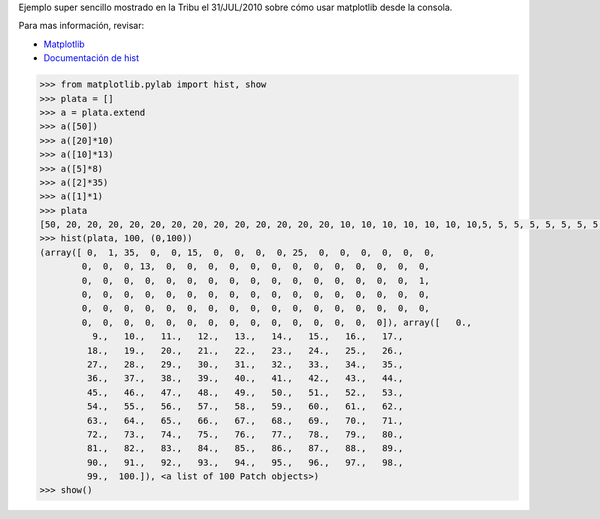 .. title: Cómo generar un histograma


Ejemplo super sencillo mostrado en la Tribu el 31/JUL/2010 sobre cómo usar matplotlib desde la consola.

Para mas información, revisar:

* Matplotlib_

* `Documentación de hist`_

.. code-block:: python

    >>> from matplotlib.pylab import hist, show
    >>> plata = []
    >>> a = plata.extend
    >>> a([50])
    >>> a([20]*10)
    >>> a([10]*13)
    >>> a([5]*8)
    >>> a([2]*35)
    >>> a([1]*1)
    >>> plata
    [50, 20, 20, 20, 20, 20, 20, 20, 20, 20, 20, 20, 20, 20, 10, 10, 10, 10, 10, 10, 10,5, 5, 5, 5, 5, 5, 5, 5, 5, 5, 5, 2, 2, 2, 2, 2, 2, 2, 2, 2, 2, 2, 2, 2, 2, 2, 2, 2,
    >>> hist(plata, 100, (0,100))
    (array([ 0,  1, 35,  0,  0, 15,  0,  0,  0,  0, 25,  0,  0,  0,  0,  0,  0,
            0,  0,  0, 13,  0,  0,  0,  0,  0,  0,  0,  0,  0,  0,  0,  0,  0,
            0,  0,  0,  0,  0,  0,  0,  0,  0,  0,  0,  0,  0,  0,  0,  0,  1,
            0,  0,  0,  0,  0,  0,  0,  0,  0,  0,  0,  0,  0,  0,  0,  0,  0,
            0,  0,  0,  0,  0,  0,  0,  0,  0,  0,  0,  0,  0,  0,  0,  0,  0,
            0,  0,  0,  0,  0,  0,  0,  0,  0,  0,  0,  0,  0,  0,  0]), array([   0.,
              9.,   10.,   11.,   12.,   13.,   14.,   15.,   16.,   17.,
             18.,   19.,   20.,   21.,   22.,   23.,   24.,   25.,   26.,
             27.,   28.,   29.,   30.,   31.,   32.,   33.,   34.,   35.,
             36.,   37.,   38.,   39.,   40.,   41.,   42.,   43.,   44.,
             45.,   46.,   47.,   48.,   49.,   50.,   51.,   52.,   53.,
             54.,   55.,   56.,   57.,   58.,   59.,   60.,   61.,   62.,
             63.,   64.,   65.,   66.,   67.,   68.,   69.,   70.,   71.,
             72.,   73.,   74.,   75.,   76.,   77.,   78.,   79.,   80.,
             81.,   82.,   83.,   84.,   85.,   86.,   87.,   88.,   89.,
             90.,   91.,   92.,   93.,   94.,   95.,   96.,   97.,   98.,
             99.,  100.]), <a list of 100 Patch objects>)
    >>> show()


.. image:: /images/Recetario/Histograma/ej_tribu.jpg

.. ############################################################################

.. _Matplotlib: http://matplotlib.sourceforge.net/

.. _Documentación de hist: http://matplotlib.sourceforge.net/api/pyplot_api.html?highlight=hist#matplotlib.pyplot.hist

